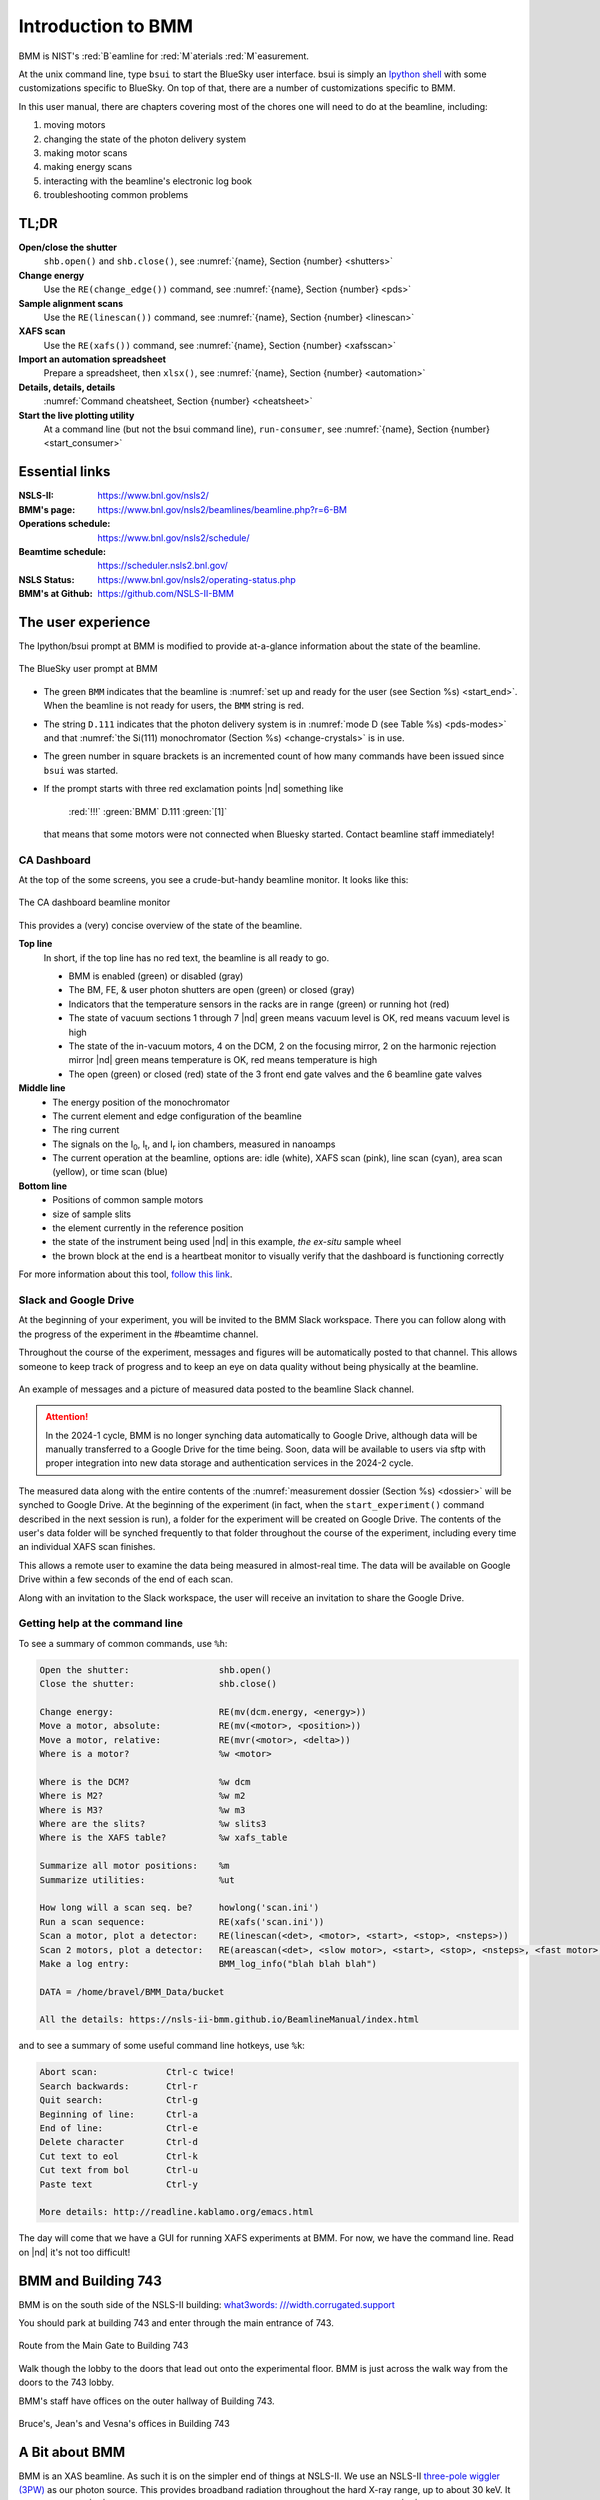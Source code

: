 ..  
   This document was developed primarily by a NIST employee. Pursuant
   to title 17 United States Code Section 105, works of NIST employees
   are not subject to copyright protection in the United States. Thus
   this repository may not be licensed under the same terms as Bluesky
   itself.

   See the LICENSE file for details.

.. _intro:

Introduction to BMM
===================

BMM is NIST's :red:`B`\ eamline for :red:`M`\ aterials :red:`M`\ easurement.

At the unix command line, type ``bsui`` to start the BlueSky user
interface.  bsui is simply an `Ipython shell <https://ipython.org/>`_
with some customizations specific to BlueSky.  On top of that, there
are a number of customizations specific to BMM.


In this user manual, there are chapters covering most of the chores
one will need to do at the beamline, including:

#. moving motors
#. changing the state of the photon delivery system
#. making motor scans
#. making energy scans
#. interacting with the beamline's electronic log book
#. troubleshooting common problems

TL;DR
-----

**Open/close the shutter**
   ``shb.open()`` and ``shb.close()``, see :numref:`{name}, Section {number} <shutters>`

**Change energy**
   Use the ``RE(change_edge())`` command, see :numref:`{name}, Section {number} <pds>`

**Sample alignment scans**
   Use the ``RE(linescan())`` command, see :numref:`{name}, Section {number} <linescan>`

**XAFS scan**
   Use the ``RE(xafs())`` command, see :numref:`{name}, Section {number} <xafsscan>`

**Import an automation spreadsheet**
   Prepare a spreadsheet, then ``xlsx()``, see :numref:`{name}, Section {number} <automation>`

**Details, details, details**
   :numref:`Command cheatsheet, Section {number} <cheatsheet>`

**Start the live plotting utility**
   At a command line (but not the bsui command line),
   ``run-consumer``, see :numref:`{name}, Section {number}
   <start_consumer>`


Essential links
---------------

:NSLS-II:  https://www.bnl.gov/nsls2/
:BMM's page:  https://www.bnl.gov/nsls2/beamlines/beamline.php?r=6-BM
:Operations schedule:  https://www.bnl.gov/nsls2/schedule/
:Beamtime schedule:  https://scheduler.nsls2.bnl.gov/
:NSLS Status:  https://www.bnl.gov/nsls2/operating-status.php
:BMM's at Github:  https://github.com/NSLS-II-BMM


The user experience
-------------------

The Ipython/bsui prompt at BMM is modified to provide at-a-glance
information about the state of the beamline.

.. _fig-prompt:
.. figure::  _images/prompt.png
   :target: _images/prompt.png
   :width: 40%
   :align: center

   The BlueSky user prompt at BMM

* The green ``BMM`` indicates that the beamline is :numref:`set up and
  ready for the user (see Section %s) <start_end>`.  When the beamline
  is not ready for users, the ``BMM`` string is red.

* The string ``D.111`` indicates that the photon delivery system is in
  :numref:`mode D (see Table %s) <pds-modes>` and that :numref:`the
  Si(111) monochromator (Section %s) <change-crystals>` is in use.

* The green number in square brackets is an incremented count of how
  many commands have been issued since ``bsui`` was started.

* If the prompt starts with three red exclamation points |nd| something like 

      :red:`!!!` :green:`BMM` D.111 :green:`[1]`

  that means that some motors were not connected when Bluesky started.
  Contact beamline staff immediately!

.. _cadashboard:

CA Dashboard
~~~~~~~~~~~~

At the top of the some screens, you see a crude-but-handy beamline
monitor.  It looks like this:

.. _fig-cadashboard:
.. figure::  _images/cadashboard.png
   :target: _images/cadashboard.png
   :width: 100%
   :align: center

   The CA dashboard beamline monitor

This provides a (very) concise overview of the state of the beamline.

**Top line**
   In short, if the top line has no red text, the beamline is all ready to go.

   + BMM is enabled (green) or disabled (gray)
   + The BM, FE, & user photon shutters are open (green) or closed (gray)
   + Indicators that the temperature sensors in the racks are in range
     (green) or running hot (red)
   + The state of vacuum sections 1 through 7 |nd| green means vacuum
     level is OK, red means vacuum level is high
   + The state of the in-vacuum motors, 4 on the DCM, 2 on the
     focusing mirror, 2 on the harmonic rejection mirror |nd| green
     means temperature is OK, red means temperature is high
   + The open (green) or closed (red) state of the 3 front end gate
     valves and the 6 beamline gate valves

**Middle line**
   + The energy position of the monochromator
   + The current element and edge configuration of the beamline
   + The ring current
   + The signals on the I\ :sub:`0`, I\ :sub:`t`, and I\ :sub:`r` ion
     chambers, measured in nanoamps
   + The current operation at the beamline, options are: idle (white),
     XAFS scan (pink), line scan (cyan), area scan (yellow), or time
     scan (blue)

**Bottom line**
   + Positions of common sample motors
   + size of sample slits
   + the element currently in the reference position
   + the state of the instrument being used |nd| in this example, *the
     ex-situ* sample wheel
   + the brown block at the end is a heartbeat monitor to visually
     verify that the dashboard is functioning correctly

For more information about this tool, `follow this link
<https://wiki-nsls2.bnl.gov/beamline6BM/index.php/Cadashboard>`_.


.. _slack:

Slack and Google Drive
~~~~~~~~~~~~~~~~~~~~~~

At the beginning of your experiment, you will be invited to the BMM
Slack workspace.  There you can follow along with the progress of the
experiment in the #beamtime channel.

Throughout the course of the experiment, messages and figures will be
automatically posted to that channel.  This allows someone to keep
track of progress and to keep an eye on data quality without being
physically at the beamline.

.. _fig-slack:
.. figure::  _images/slack.png
   :target: _images/slack.png
   :width: 50%
   :align: center

   An example of messages and a picture of measured data posted to the
   beamline Slack channel.

.. attention::
   
   In the 2024-1 cycle, BMM is no longer synching data automatically
   to Google Drive, although data will be manually transferred to a
   Google Drive for the time being.  Soon, data will be available to
   users via sftp with proper integration into new data storage and
   authentication services in the 2024-2 cycle.

The measured data along with the entire contents of the 
:numref:`measurement dossier (Section %s) <dossier>` will be synched
to Google Drive.  At the beginning of the experiment (in fact, when
the ``start_experiment()`` command described in the next session is
run), a folder for the experiment will be created on Google Drive.
The contents of the user's data folder will be synched frequently to
that folder throughout the course of the experiment, including
every time an individual XAFS scan finishes.

This allows a remote user to examine the data being measured in
almost-real time.  The data will be available on Google Drive within a
few seconds of the end of each scan.

Along with an invitation to the Slack workspace, the user will receive
an invitation to share the Google Drive.



..
  Electrochemistry experiments
  ~~~~~~~~~~~~~~~~~~~~~~~~~~~~

  .. note:: January 2022

     Electrochemistry is not yet properly supported in the experimental
     work flow.  This section is remains aspirational.

  The data acquisition system at BMM has rudimentary support for
  electrochemistry experiments using the BioLogic potentiostat.  When
  starting a new experiment, do this::

    BMMuser.start_experiment(name='Betty Cooper', date='2019-02-29', gup=123456, saf=654321, echem=True)

  The ``echem`` argument, when set to ``True`` tells the system to look
  for data from the potentiostat in the appropriate place on the Windows
  computer running the EC-Lab software.  It will make a folder called
  ``electrochemistry`` in the data folder and make a folder on the
  Windows machine at ``C:Users\xf06nm\My Documents\EC-Lab\Data``.
  There will be a folder with the PI's name and a subfolder with the
  start date of the experiment.

  At the end of the experiment, the electrochemistry files are copied
  from the Windows machine to the data folder.  This puts all of the
  data in one place and makes sure that the electrochemistry data are
  backed up correctly.


Getting help at the command line
~~~~~~~~~~~~~~~~~~~~~~~~~~~~~~~~

To see a summary of common commands, use ``%h``:

.. code-block:: text

   Open the shutter:                 shb.open()
   Close the shutter:                shb.close()

   Change energy:                    RE(mv(dcm.energy, <energy>))
   Move a motor, absolute:           RE(mv(<motor>, <position>))
   Move a motor, relative:           RE(mvr(<motor>, <delta>))
   Where is a motor?                 %w <motor>

   Where is the DCM?                 %w dcm
   Where is M2?                      %w m2
   Where is M3?                      %w m3
   Where are the slits?              %w slits3
   Where is the XAFS table?          %w xafs_table

   Summarize all motor positions:    %m
   Summarize utilities:              %ut

   How long will a scan seq. be?     howlong('scan.ini')
   Run a scan sequence:              RE(xafs('scan.ini'))
   Scan a motor, plot a detector:    RE(linescan(<det>, <motor>, <start>, <stop>, <nsteps>))
   Scan 2 motors, plot a detector:   RE(areascan(<det>, <slow motor>, <start>, <stop>, <nsteps>, <fast motor>, <start>, <stop>, <nsteps>))
   Make a log entry:                 BMM_log_info("blah blah blah")

   DATA = /home/bravel/BMM_Data/bucket

   All the details: https://nsls-ii-bmm.github.io/BeamlineManual/index.html

and to see a summary of some useful command line hotkeys, use ``%k``:

.. code-block:: text

   Abort scan:             Ctrl-c twice!
   Search backwards:       Ctrl-r
   Quit search:            Ctrl-g
   Beginning of line:      Ctrl-a
   End of line:            Ctrl-e
   Delete character        Ctrl-d
   Cut text to eol         Ctrl-k
   Cut text from bol       Ctrl-u
   Paste text              Ctrl-y

   More details: http://readline.kablamo.org/emacs.html


The day will come that we have a GUI for running XAFS experiments at
BMM.  For now, we have the command line.  Read on |nd| it's not too
difficult!


BMM and Building 743
--------------------


BMM is on the south side of the NSLS-II building: `what3words:
///width.corrugated.support
<https://what3words.com/width.corrugated.support>`__

You should park at building 743 and enter through the main entrance
of 743.

.. _fig-sitemap:
.. figure::  _images/map.png
   :target: _images/map.png
   :width: 60%
   :align: center

   Route from the Main Gate to Building 743


Walk though the lobby to the doors that lead out onto the experimental
floor.  BMM is just across the walk way from the doors to the 743 lobby.

.. subfigure::  ABC
   :layout-sm: ABC
   :gap: 8px
   :subcaptions: above
   :name: fig-BMMlocation
   :class-grid: outline

   .. image:: _images/743lobby.jpg

   .. image:: _images/corridor.jpg

   .. image:: _images/BMMcontrolstation.jpg

   (Left) Approaching the floor through the lobby of
   Building 743. (Center) BMM is just across the corridor from the
   door to the 743 lobby. (Right) Walk past the diagonal support beam
   and head into the BMM control station




BMM's staff have offices on the outer hallway of Building 743.


.. _fig-lob3:
.. figure::  _images/LOB-3.png
   :target: _images/LOB-3.png
   :width: 90%
   :align: center

   Bruce's, Jean's and Vesna's offices in Building 743




A Bit about BMM
---------------

BMM is an XAS beamline.  As such it is on the simpler end of things at
NSLS-II.  We use an NSLS-II `three-pole wiggler (3PW)
<https://www.bnl.gov/nsls2/project/source_properties.asp>`_ as our
photon source.  This provides broadband radiation throughout the hard
X-ray range, up to about 30 keV.  It is a small device |nd| only about
40 cm long and with a magnetic path length of about 12 cm |nd| which
is inserted in a short section between the two bend magnets in the
dual-bend achromat lattice at NSLS-II.  The flux is certainly not the
equal of any of the many-pole insertion devices in the straight, but
it is highly performant for many XAS experiment.

About 13 meters from the source, we have a paraboloid collimating
mirror.  This position is well within the storage ring tunnel and
about 12 meters from the entrance to the BMM first optical enclosure.
We placed a mirror at that location to capture the largest possible
swath of the divergent light coming from the 3PW source.  A paraboloid
is the correct shape for focusing light in both the horizontal and
vertical directions.  However, a paraboloid must be a fixed figure,
fixed angle device in order to optimally collimate the light.  Because
the mirror is in the front end, thus inaccessible during operations,
we found the paraboloid to be an attractive solution.  Once aligned in
the beam, it should never need adjustment.

The collimated light is delivered to a double crystal monochromator
(DCM).  The DCM has pairs of Si(111) and Si(311) crystals which are
accessed by :numref:`translating the DCM vacuum vessel laterally
(Section %s) <change-crystals>` .  A transition between the two
crystal sets takes about 2 minutes.

After the DCM, we have a toroidal focusing mirror followed by a flat
harmonic rejection mirror.  One or both of these mirrors is in the
beam depending on :numref:`the configuration of the XAS experiment
(Section %s) <change-mode>` in the end station.  Because the beam is
deflected upward after the collimating mirror, at least one of the
mirrors after the DCM must be used in order to deflect the beam
through the lengthy transport pipe and into the end station.

Because the collimating mirror is at a fixed angle, it only serves as
a harmonic rejection mirror above an energy determined by its
operating angle.  That turns out to be about 23.5 keV.  For XAS
experiments conducted above 8 keV, then, the harmonic rejection
provided by the collimating mirror is adequate.  At lower energies,
the flat harmonic rejection mirror is used to provide clean beam.

With just the harmonic rejection mirror in place, a beam of size 8 mm
by 1 mm is delivered to the end station.  For many XAS experiments,
this rather large beam is desirable.  Indeed, many of the visitors to
BMM specifically request the large beam for their experiments.  With
the focusing mirror in place, that large swath is reduced to a spot of
about 300 |mu| m by 250 |mu| m.

Acknowledgements
----------------

This documentation project uses the lovely `{book}theme
<https://sphinx-book-theme.readthedocs.io/en/latest/index.html>`__
from the `The Executable Book Project
<https://ebp.jupyterbook.org/>`__.  Appendices are numbered properly using the ``appendix.py`` extension from https://github.com/heig-tin-info/handout.

BMM's `Bluesky <https://blueskyproject.io/>`__ profile was mostly
written by Bruce.  But this would not have happened without the help
of several members of NSLS-II's DSSI program.  In particular, I want
to thank Dan Allan, Tom Caswell, Josh Lynch, Max Rakitin, Dmitri
Gavrilov, Stuart Campbell, Abby Giles, and Garrett Bishof.  And I need
to thank every BMM user |nd| being a BMM user and being a beta tester
for the beamline software are the same thing!

BMM makes use of `lots of great python tools
<https://speakerdeck.com/jakevdp/the-unexpected-effectiveness-of-python-in-science?slide=52>`__.
Matt Newville's `Larch <http://xraypy.github.io/xraylarch/>`__ is used
to process every XAS scan that gets measured and Matt's `lmfit
<https://lmfit.github.io/lmfit-py/>`__ is used for many alignment
chores.

This project uses a GitHub action to build and deploy `(see details
here)
<https://github.com/marketplace/actions/sphinx-docs-to-github-pages>`__
this document whenever a ``git push`` happens.  We are grateful to the
`UIBCDF <https://github.com/uibcdf/action-sphinx-docs-to-gh-pages>`__
developers for this continuous deployment capability.



A note about copyright
----------------------

This document and `the BlueSky data collection profile
<https://github.com/NSLS-II-BMM/profile_collection>`__ it covers was
developed primarily by a NIST employee. Pursuant to title 17 United
States Code Section 105, works of NIST employees are not subject to
copyright protection in the United States. Thus this repository may
not be licensed under the same terms as Bluesky itself or its
documentation.

See the `LICENSE file
<https://raw.githubusercontent.com/NSLS-II-BMM/BeamlineManual/master/LICENSE>`__
for details.
